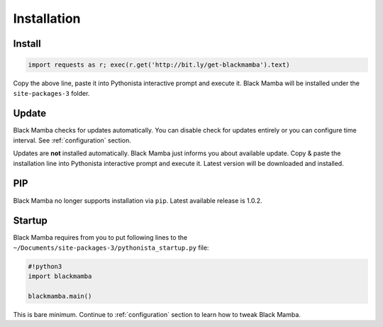 .. _install:

############
Installation
############


Install
-------

.. code-block:: python

    import requests as r; exec(r.get('http://bit.ly/get-blackmamba').text)

Copy the above line, paste it into Pythonista interactive prompt and execute it.
Black Mamba will be installed under the ``site-packages-3`` folder.


Update
------

Black Mamba checks for updates automatically. You can disable check for
updates entirely or you can configure time interval.
See :ref:`configuration` section.

Updates are **not** installed automatically. Black Mamba just informs you
about available update. Copy & paste the installation line into Pythonista
interactive prompt and execute it. Latest version will be downloaded and
installed.


PIP
---

Black Mamba no longer supports installation via ``pip``. Latest available
release is 1.0.2.

.. _install-startup:

Startup
-------

Black Mamba requires from you to put following lines to the
``~/Documents/site-packages-3/pythonista_startup.py`` file:

.. code-block:: python

    #!python3
    import blackmamba

    blackmamba.main()


This is bare minimum. Continue to :ref:`configuration` section to learn how to
tweak Black Mamba.
